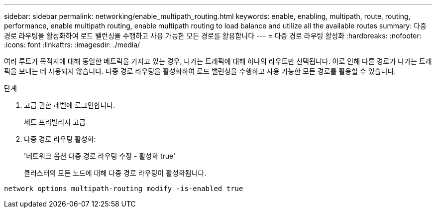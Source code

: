 ---
sidebar: sidebar 
permalink: networking/enable_multipath_routing.html 
keywords: enable, enabling, multipath, route, routing, performance, enable multipath routing, enable multipath routing to load balance and utilize all the available routes 
summary: 다중 경로 라우팅을 활성화하여 로드 밸런싱을 수행하고 사용 가능한 모든 경로를 활용합니다 
---
= 다중 경로 라우팅 활성화
:hardbreaks:
:nofooter: 
:icons: font
:linkattrs: 
:imagesdir: ./media/


[role="lead"]
여러 루트가 목적지에 대해 동일한 메트릭을 가지고 있는 경우, 나가는 트래픽에 대해 하나의 라우트만 선택됩니다. 이로 인해 다른 경로가 나가는 트래픽을 보내는 데 사용되지 않습니다. 다중 경로 라우팅을 활성화하여 로드 밸런싱을 수행하고 사용 가능한 모든 경로를 활용할 수 있습니다.

.단계
. 고급 권한 레벨에 로그인합니다.
+
세트 프리빌리지 고급

. 다중 경로 라우팅 활성화:
+
'네트워크 옵션 다중 경로 라우팅 수정 - 활성화 true'

+
클러스터의 모든 노드에 대해 다중 경로 라우팅이 활성화됩니다.



....
network options multipath-routing modify -is-enabled true
....